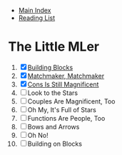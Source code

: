 + [[../index.org][Main Index]]
+ [[./index.org][Reading List]]

* The Little MLer
1. [X] [[./the_little_mler/01_building_blocks.org][Building Blocks]]
2. [X] [[./the_little_mler/02_matchmaker_matchmaker.org][Matchmaker, Matchmaker]]
3. [X] [[./the_little_mler/03_cons_is_still_magnificent.org][Cons Is Still Magnificent]]
4. [ ] Look to the Stars
5. [ ] Couples Are Magnificent, Too
6. [ ] Oh My, It's Full of Stars
7. [ ] Functions Are People, Too
8. [ ] Bows and Arrows
9. [ ] Oh No!
10. [ ] Building on Blocks
